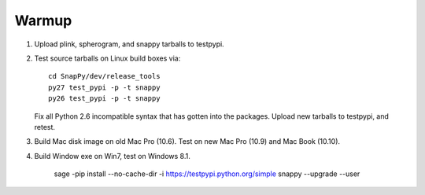 Warmup
--------------

1. Upload plink, spherogram, and snappy tarballs to testpypi. 

2. Test source tarballs on Linux build boxes via::

     cd SnapPy/dev/release_tools
     py27 test_pypi -p -t snappy
     py26 test_pypi -p -t snappy

   Fix all Python 2.6 incompatible syntax that has gotten into the
   packages.  Upload new tarballs to testpypi, and retest.  

3. Build Mac disk image on old Mac Pro (10.6).  Test on new Mac Pro (10.9)
   and Mac Book (10.10).

4. Build Window exe on Win7, test on Windows 8.1.

   


   

     sage -pip install --no-cache-dir -i https://testpypi.python.org/simple snappy --upgrade --user


     
